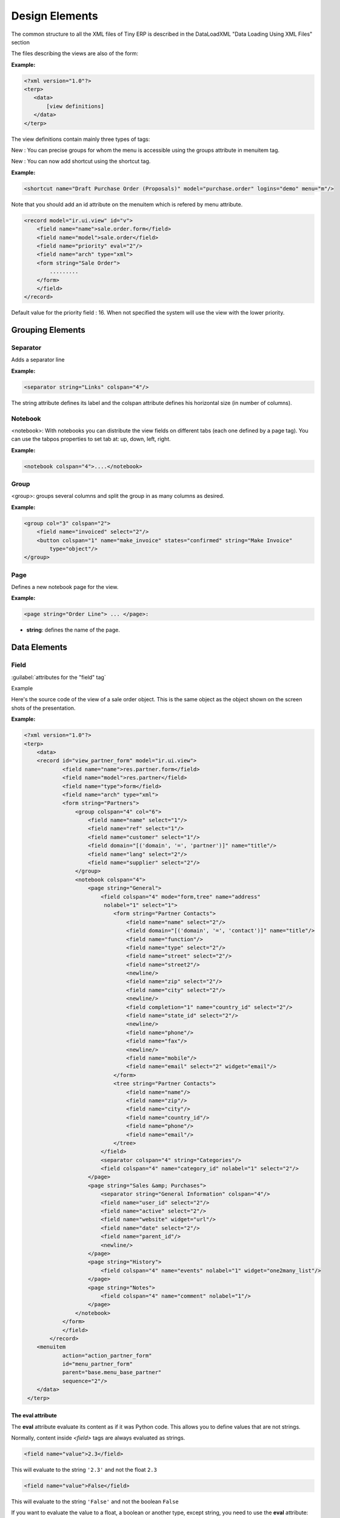 
.. i18n: Design Elements
.. i18n: ===============

Design Elements
===============

.. i18n: The common structure to all the XML files of Tiny ERP is described in the DataLoadXML "Data Loading Using XML Files" section

The common structure to all the XML files of Tiny ERP is described in the DataLoadXML "Data Loading Using XML Files" section

.. i18n: The files describing the views are also of the form:

The files describing the views are also of the form:

.. i18n: :Example:

:Example:

.. i18n: .. code-block:: xml
.. i18n: 
.. i18n:     <?xml version="1.0"?>
.. i18n:     <terp>
.. i18n:        <data>
.. i18n:            [view definitions]
.. i18n:        </data>
.. i18n:     </terp>

.. code-block:: xml

    <?xml version="1.0"?>
    <terp>
       <data>
           [view definitions]
       </data>
    </terp>

.. i18n: The view definitions contain mainly three types of tags:

The view definitions contain mainly three types of tags:

.. i18n:     * **<record>** tags with the attribute model="ir.ui.view", which contain the view definitions themselves
.. i18n:     * **<record>** tags with the attribute model="ir.actions.act_window", which link actions to these views
.. i18n:     * **<menuitem>** tags, which create entries in the menu, and link them with actions

    * **<record>** tags with the attribute model="ir.ui.view", which contain the view definitions themselves
    * **<record>** tags with the attribute model="ir.actions.act_window", which link actions to these views
    * **<menuitem>** tags, which create entries in the menu, and link them with actions

.. i18n: New : You can precise groups for whom the menu is accessible using the groups attribute in menuitem tag.

New : You can precise groups for whom the menu is accessible using the groups attribute in menuitem tag.

.. i18n: New : You can now add shortcut using the shortcut tag.

New : You can now add shortcut using the shortcut tag.

.. i18n: :Example:

:Example:

.. i18n: .. code-block:: xml
.. i18n: 
.. i18n:     <shortcut name="Draft Purchase Order (Proposals)" model="purchase.order" logins="demo" menu="m"/>

.. code-block:: xml

    <shortcut name="Draft Purchase Order (Proposals)" model="purchase.order" logins="demo" menu="m"/>

.. i18n: Note that you should add an id attribute on the menuitem which is refered by menu attribute.

Note that you should add an id attribute on the menuitem which is refered by menu attribute.

.. i18n: .. code-block:: xml
.. i18n: 
.. i18n:     <record model="ir.ui.view" id="v">
.. i18n:         <field name="name">sale.order.form</field>
.. i18n:         <field name="model">sale.order</field>
.. i18n:         <field name="priority" eval="2"/>
.. i18n:         <field name="arch" type="xml">
.. i18n:         <form string="Sale Order">
.. i18n:             .........
.. i18n:         </form>
.. i18n:         </field>
.. i18n:     </record>

.. code-block:: xml

    <record model="ir.ui.view" id="v">
        <field name="name">sale.order.form</field>
        <field name="model">sale.order</field>
        <field name="priority" eval="2"/>
        <field name="arch" type="xml">
        <form string="Sale Order">
            .........
        </form>
        </field>
    </record>

.. i18n: Default value for the priority field : 16. When not specified the system will use the view with the lower priority.

Default value for the priority field : 16. When not specified the system will use the view with the lower priority.

.. i18n: Grouping Elements
.. i18n: -----------------

Grouping Elements
-----------------

.. i18n: Separator
.. i18n: +++++++++

Separator
+++++++++

.. i18n: Adds a separator line

Adds a separator line

.. i18n: :Example:

:Example:

.. i18n: .. code-block:: xml
.. i18n: 
.. i18n:     <separator string="Links" colspan="4"/>

.. code-block:: xml

    <separator string="Links" colspan="4"/>

.. i18n: The string attribute defines its label and the colspan attribute defines his horizontal size (in number of columns).

The string attribute defines its label and the colspan attribute defines his horizontal size (in number of columns).

.. i18n: Notebook
.. i18n: ++++++++

Notebook
++++++++

.. i18n: <notebook>: With notebooks you can distribute the view fields on different tabs (each one defined by a page tag). You can use the tabpos properties to set tab at: up, down, left, right.

<notebook>: With notebooks you can distribute the view fields on different tabs (each one defined by a page tag). You can use the tabpos properties to set tab at: up, down, left, right.

.. i18n: :Example:

:Example:

.. i18n: .. code-block:: xml
.. i18n: 
.. i18n:     <notebook colspan="4">....</notebook>

.. code-block:: xml

    <notebook colspan="4">....</notebook>

.. i18n: Group
.. i18n: +++++

Group
+++++

.. i18n: <group>: groups several columns and split the group in as many columns as desired.

<group>: groups several columns and split the group in as many columns as desired.

.. i18n:     * **colspan**: the number of columns to use
.. i18n:     * **rowspan**: the number of rows to use
.. i18n:     * **expand**: if we should expand the group or not
.. i18n:     * **col**: the number of columns to provide (to its children)
.. i18n:     * **string**: (optional) If set, a frame will be drawn around the group of fields, with a label containing the string. Otherwise, the frame will be invisible.

    * **colspan**: the number of columns to use
    * **rowspan**: the number of rows to use
    * **expand**: if we should expand the group or not
    * **col**: the number of columns to provide (to its children)
    * **string**: (optional) If set, a frame will be drawn around the group of fields, with a label containing the string. Otherwise, the frame will be invisible.

.. i18n: :Example:

:Example:

.. i18n: .. code-block:: xml
.. i18n: 
.. i18n:     <group col="3" colspan="2">
.. i18n:         <field name="invoiced" select="2"/>
.. i18n:         <button colspan="1" name="make_invoice" states="confirmed" string="Make Invoice"
.. i18n:             type="object"/>
.. i18n:     </group>

.. code-block:: xml

    <group col="3" colspan="2">
        <field name="invoiced" select="2"/>
        <button colspan="1" name="make_invoice" states="confirmed" string="Make Invoice"
            type="object"/>
    </group>

.. i18n: Page
.. i18n: ++++

Page
++++

.. i18n: Defines a new notebook page for the view.

Defines a new notebook page for the view.

.. i18n: :Example:

:Example:

.. i18n: .. code-block:: xml
.. i18n: 
.. i18n:     <page string="Order Line"> ... </page>:

.. code-block:: xml

    <page string="Order Line"> ... </page>:

.. i18n: * **string**: defines the name of the page.

* **string**: defines the name of the page.

.. i18n: Data Elements
.. i18n: -------------

Data Elements
-------------

.. i18n: Field
.. i18n: +++++

Field
+++++

.. i18n: :guilabel:`attributes for the "field" tag`

:guilabel:`attributes for the "field" tag`

.. i18n:     * **select="1"**: mark this field as being one of the research criteria for this resource search view.
.. i18n: 
.. i18n:     * **colspan="4"**: the number of columns on which a field must extend.
.. i18n: 
.. i18n:     * **readonly="1"**: set the widget as read only
.. i18n: 
.. i18n:     * **required="1"**: the field is marked as required. If a field is marked as required, a user has to fill it the system won't save the resource if the field is not filled. This attribute supersede the required field value defined in the object.
.. i18n: 
.. i18n:     * **nolabel="1"**: hides the label of the field (but the field is not hidden in the search view).
.. i18n: 
.. i18n:     * **invisible="True"**: hides both the label and the field.
.. i18n: 
.. i18n:     * **string=""**: change the field label. Note that this label is also used in the search view: see select attribute above).
.. i18n: 
.. i18n:     * **domain**: can restrict the domain.
.. i18n:           + Example: domain="[('partner_id','=',partner_id)]"
.. i18n: 
.. i18n:     * **widget**: can change the widget.
.. i18n:           + Example: widget="one2many_list"
.. i18n:                 - one2one_list
.. i18n:                 - one2many_list
.. i18n:                 - many2one_list
.. i18n:                 - many2many
.. i18n:                 - url
.. i18n:                 - email
.. i18n:                 - image
.. i18n:                 - float_time
.. i18n:                 - reference
.. i18n: 
.. i18n:     * **on_change**: define a function that is called when the content of the field changes.
.. i18n:           + Example: on_change="onchange_partner(type,partner_id)"
.. i18n:           + See ViewsSpecialProperties for details
.. i18n: 
.. i18n:     * **attrs**: Permits to define attributes of a field depends on other fields of the same window. (It can be use on     page, group, button and notebook tag also)
.. i18n:           + Format: "{'attribute':[('field_name','operator','value'),('field_name','operator','value')],'attribute2':[('field_name','operator','value'),]}"
.. i18n:           + where attribute will be readonly, invisible, required
.. i18n:           + Default value: {}.
.. i18n:           + Example: (in product.product)

    * **select="1"**: mark this field as being one of the research criteria for this resource search view.

    * **colspan="4"**: the number of columns on which a field must extend.

    * **readonly="1"**: set the widget as read only

    * **required="1"**: the field is marked as required. If a field is marked as required, a user has to fill it the system won't save the resource if the field is not filled. This attribute supersede the required field value defined in the object.

    * **nolabel="1"**: hides the label of the field (but the field is not hidden in the search view).

    * **invisible="True"**: hides both the label and the field.

    * **string=""**: change the field label. Note that this label is also used in the search view: see select attribute above).

    * **domain**: can restrict the domain.
          + Example: domain="[('partner_id','=',partner_id)]"

    * **widget**: can change the widget.
          + Example: widget="one2many_list"
                - one2one_list
                - one2many_list
                - many2one_list
                - many2many
                - url
                - email
                - image
                - float_time
                - reference

    * **on_change**: define a function that is called when the content of the field changes.
          + Example: on_change="onchange_partner(type,partner_id)"
          + See ViewsSpecialProperties for details

    * **attrs**: Permits to define attributes of a field depends on other fields of the same window. (It can be use on     page, group, button and notebook tag also)
          + Format: "{'attribute':[('field_name','operator','value'),('field_name','operator','value')],'attribute2':[('field_name','operator','value'),]}"
          + where attribute will be readonly, invisible, required
          + Default value: {}.
          + Example: (in product.product)

.. i18n:         .. code-block:: xml
.. i18n: 
.. i18n:             <field digits="(14, 3)" name="volume" attrs="{'readonly':[('type','=','service')]}"/>
.. i18n: 
.. i18n:     * **eval**: evaluate the attribute content as if it was Python code (see :ref:`below <eval-attribute-link>` for example)

        .. code-block:: xml

            <field digits="(14, 3)" name="volume" attrs="{'readonly':[('type','=','service')]}"/>

    * **eval**: evaluate the attribute content as if it was Python code (see :ref:`below <eval-attribute-link>` for example)

.. i18n: Example

Example

.. i18n: Here's the source code of the view of a sale order object. This is the same object as the object shown on the screen shots of the presentation.

Here's the source code of the view of a sale order object. This is the same object as the object shown on the screen shots of the presentation.

.. i18n: :Example:

:Example:

.. i18n: .. code-block:: xml
.. i18n: 
.. i18n:     <?xml version="1.0"?>
.. i18n:     <terp>
.. i18n:         <data>
.. i18n:         <record id="view_partner_form" model="ir.ui.view">
.. i18n:                 <field name="name">res.partner.form</field>
.. i18n:                 <field name="model">res.partner</field>
.. i18n:                 <field name="type">form</field>
.. i18n:                 <field name="arch" type="xml">
.. i18n:                 <form string="Partners">
.. i18n:                     <group colspan="4" col="6">
.. i18n:                         <field name="name" select="1"/>
.. i18n:                         <field name="ref" select="1"/>
.. i18n:                         <field name="customer" select="1"/>
.. i18n:                         <field domain="[('domain', '=', 'partner')]" name="title"/>
.. i18n:                         <field name="lang" select="2"/>
.. i18n:                         <field name="supplier" select="2"/>
.. i18n:                     </group>
.. i18n:                     <notebook colspan="4">
.. i18n:                         <page string="General">
.. i18n:                             <field colspan="4" mode="form,tree" name="address"
.. i18n:                              nolabel="1" select="1">
.. i18n:                                 <form string="Partner Contacts">
.. i18n:                                     <field name="name" select="2"/>
.. i18n:                                     <field domain="[('domain', '=', 'contact')]" name="title"/>
.. i18n:                                     <field name="function"/>
.. i18n:                                     <field name="type" select="2"/>
.. i18n:                                     <field name="street" select="2"/>
.. i18n:                                     <field name="street2"/>
.. i18n:                                     <newline/>
.. i18n:                                     <field name="zip" select="2"/>
.. i18n:                                     <field name="city" select="2"/>
.. i18n:                                     <newline/>
.. i18n:                                     <field completion="1" name="country_id" select="2"/>
.. i18n:                                     <field name="state_id" select="2"/>
.. i18n:                                     <newline/>
.. i18n:                                     <field name="phone"/>
.. i18n:                                     <field name="fax"/>
.. i18n:                                     <newline/>
.. i18n:                                     <field name="mobile"/>
.. i18n:                                     <field name="email" select="2" widget="email"/>
.. i18n:                                 </form>
.. i18n:                                 <tree string="Partner Contacts">
.. i18n:                                     <field name="name"/>
.. i18n:                                     <field name="zip"/>
.. i18n:                                     <field name="city"/>
.. i18n:                                     <field name="country_id"/>
.. i18n:                                     <field name="phone"/>
.. i18n:                                     <field name="email"/>
.. i18n:                                 </tree>
.. i18n:                             </field>
.. i18n:                             <separator colspan="4" string="Categories"/>
.. i18n:                             <field colspan="4" name="category_id" nolabel="1" select="2"/>
.. i18n:                         </page>
.. i18n:                         <page string="Sales &amp; Purchases">
.. i18n:                             <separator string="General Information" colspan="4"/>
.. i18n:                             <field name="user_id" select="2"/>
.. i18n:                             <field name="active" select="2"/>
.. i18n:                             <field name="website" widget="url"/>
.. i18n:                             <field name="date" select="2"/>
.. i18n:                             <field name="parent_id"/>
.. i18n:                             <newline/>
.. i18n:                         </page>
.. i18n:                         <page string="History">
.. i18n:                             <field colspan="4" name="events" nolabel="1" widget="one2many_list"/>
.. i18n:                         </page>
.. i18n:                         <page string="Notes">
.. i18n:                             <field colspan="4" name="comment" nolabel="1"/>
.. i18n:                         </page>
.. i18n:                     </notebook>
.. i18n:                 </form>
.. i18n:                 </field>
.. i18n:             </record>
.. i18n:         <menuitem
.. i18n:                 action="action_partner_form"
.. i18n:                 id="menu_partner_form"
.. i18n:                 parent="base.menu_base_partner"
.. i18n:                 sequence="2"/>
.. i18n:         </data>
.. i18n:      </terp>

.. code-block:: xml

    <?xml version="1.0"?>
    <terp>
        <data>
        <record id="view_partner_form" model="ir.ui.view">
                <field name="name">res.partner.form</field>
                <field name="model">res.partner</field>
                <field name="type">form</field>
                <field name="arch" type="xml">
                <form string="Partners">
                    <group colspan="4" col="6">
                        <field name="name" select="1"/>
                        <field name="ref" select="1"/>
                        <field name="customer" select="1"/>
                        <field domain="[('domain', '=', 'partner')]" name="title"/>
                        <field name="lang" select="2"/>
                        <field name="supplier" select="2"/>
                    </group>
                    <notebook colspan="4">
                        <page string="General">
                            <field colspan="4" mode="form,tree" name="address"
                             nolabel="1" select="1">
                                <form string="Partner Contacts">
                                    <field name="name" select="2"/>
                                    <field domain="[('domain', '=', 'contact')]" name="title"/>
                                    <field name="function"/>
                                    <field name="type" select="2"/>
                                    <field name="street" select="2"/>
                                    <field name="street2"/>
                                    <newline/>
                                    <field name="zip" select="2"/>
                                    <field name="city" select="2"/>
                                    <newline/>
                                    <field completion="1" name="country_id" select="2"/>
                                    <field name="state_id" select="2"/>
                                    <newline/>
                                    <field name="phone"/>
                                    <field name="fax"/>
                                    <newline/>
                                    <field name="mobile"/>
                                    <field name="email" select="2" widget="email"/>
                                </form>
                                <tree string="Partner Contacts">
                                    <field name="name"/>
                                    <field name="zip"/>
                                    <field name="city"/>
                                    <field name="country_id"/>
                                    <field name="phone"/>
                                    <field name="email"/>
                                </tree>
                            </field>
                            <separator colspan="4" string="Categories"/>
                            <field colspan="4" name="category_id" nolabel="1" select="2"/>
                        </page>
                        <page string="Sales &amp; Purchases">
                            <separator string="General Information" colspan="4"/>
                            <field name="user_id" select="2"/>
                            <field name="active" select="2"/>
                            <field name="website" widget="url"/>
                            <field name="date" select="2"/>
                            <field name="parent_id"/>
                            <newline/>
                        </page>
                        <page string="History">
                            <field colspan="4" name="events" nolabel="1" widget="one2many_list"/>
                        </page>
                        <page string="Notes">
                            <field colspan="4" name="comment" nolabel="1"/>
                        </page>
                    </notebook>
                </form>
                </field>
            </record>
        <menuitem
                action="action_partner_form"
                id="menu_partner_form"
                parent="base.menu_base_partner"
                sequence="2"/>
        </data>
     </terp>

.. i18n: .. _eval-attribute-link:
.. i18n: 
.. i18n: The eval attribute
.. i18n: """"""""""""""""""

.. _eval-attribute-link:

The eval attribute
""""""""""""""""""

.. i18n: The **eval** attribute evaluate its content as if it was Python code. This
.. i18n: allows you to define values that are not strings.

The **eval** attribute evaluate its content as if it was Python code. This
allows you to define values that are not strings.

.. i18n: Normally, content inside *<field>* tags are always evaluated as strings.

Normally, content inside *<field>* tags are always evaluated as strings.

.. i18n: .. describe:: Example 1:

.. describe:: Example 1:

.. i18n: .. code-block:: xml
.. i18n: 
.. i18n:     <field name="value">2.3</field>

.. code-block:: xml

    <field name="value">2.3</field>

.. i18n: This will evaluate to the string ``'2.3'`` and not the float ``2.3``

This will evaluate to the string ``'2.3'`` and not the float ``2.3``

.. i18n: .. describe:: Example 2:

.. describe:: Example 2:

.. i18n: .. code-block:: xml
.. i18n: 
.. i18n:     <field name="value">False</field>

.. code-block:: xml

    <field name="value">False</field>

.. i18n: This will evaluate to the string ``'False'`` and not the boolean ``False``

This will evaluate to the string ``'False'`` and not the boolean ``False``

.. i18n: If you want to evaluate the value to a float, a boolean or another type, except string, you need to use the **eval** attribute:

If you want to evaluate the value to a float, a boolean or another type, except string, you need to use the **eval** attribute:

.. i18n: .. code-block:: xml
.. i18n: 
.. i18n:     <field name="value" eval="2.3" />
.. i18n:     <field name="value" eval="False" />

.. code-block:: xml

    <field name="value" eval="2.3" />
    <field name="value" eval="False" />

.. i18n: Button
.. i18n: ++++++

Button
++++++

.. i18n: <button/>: add a button using the string attribute as label. When clicked, it can trigger methods on the object, workflow transitions or actions (reports, wizards, ...).

<button/>: add a button using the string attribute as label. When clicked, it can trigger methods on the object, workflow transitions or actions (reports, wizards, ...).

.. i18n:     * string: define the button's label
.. i18n:     * confirm: the message for the confirmation window, if needed. Eg: confirm="Are you sure?"
.. i18n:     * name: the name of the function to call when the button is pressed. In the case it's an object function, it must take 4 arguments: cr, uid, ids,
.. i18n:           + cr is a database cursor
.. i18n:           + uid is the userID of the user who clicked the button
.. i18n:           + ids is the record ID list
.. i18n:           + \**args is a tuple of additional arguments

    * string: define the button's label
    * confirm: the message for the confirmation window, if needed. Eg: confirm="Are you sure?"
    * name: the name of the function to call when the button is pressed. In the case it's an object function, it must take 4 arguments: cr, uid, ids,
          + cr is a database cursor
          + uid is the userID of the user who clicked the button
          + ids is the record ID list
          + \**args is a tuple of additional arguments

.. i18n:           .. **

          .. **

.. i18n:     * states: a comma-separated list of states (from the state field or from the workflow) in which the button must appear. If the states attribute is not given, the button is always visible.
.. i18n:     * type: this attribute can have 3 values
.. i18n:           + "workflow" (value by default): the function to call is a function of workflow
.. i18n:           + "object": the function to call is a method of the object
.. i18n:           + "action": call an action instead of a function

    * states: a comma-separated list of states (from the state field or from the workflow) in which the button must appear. If the states attribute is not given, the button is always visible.
    * type: this attribute can have 3 values
          + "workflow" (value by default): the function to call is a function of workflow
          + "object": the function to call is a method of the object
          + "action": call an action instead of a function

.. i18n: :Example:

:Example:

.. i18n: .. code-block:: xml
.. i18n: 
.. i18n:     <button name="order_confirm" states="draft" string="Confirm Order" icon="gtk-execute"/>

.. code-block:: xml

    <button name="order_confirm" states="draft" string="Confirm Order" icon="gtk-execute"/>

.. i18n: Label
.. i18n: +++++

Label
+++++

.. i18n: Adds a simple label using the string attribute as caption.

Adds a simple label using the string attribute as caption.

.. i18n: :Example:

:Example:

.. i18n: .. code-block:: xml
.. i18n: 
.. i18n:     <label string="Test"/>

.. code-block:: xml

    <label string="Test"/>

.. i18n: New Line
.. i18n: ++++++++

New Line
++++++++

.. i18n: Force a return to the line even if all the columns of the view are not filled in.

Force a return to the line even if all the columns of the view are not filled in.

.. i18n: :Example:

:Example:

.. i18n: .. code-block:: xml
.. i18n: 
.. i18n:     <newline/>

.. code-block:: xml

    <newline/>
